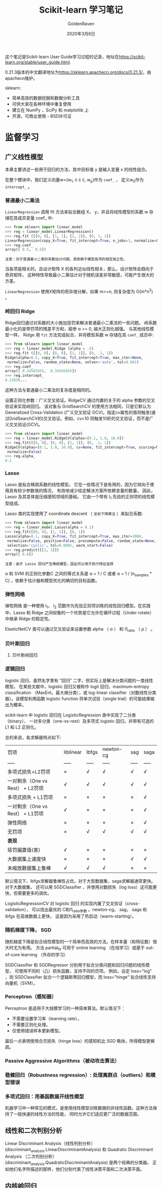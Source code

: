 #+TITLE: Scikit-learn 学习笔记
#+AUTHOR: GoldenRaven
#+DATE: 2020年3月8日

这个笔记是Scikit-learn User Guide学习过程的记录，地址在[[https://scikit-learn.org/stable/user_guide.html]].

0.21.3版本的中文翻译地址为[[https://sklearn.apachecn.org/docs/0.21.3/]]，由apachecn维护。

sklearn:
- 简单高效的数据挖掘和数据分析工具
- 可供大家在各种环境中重复使用
- 建立在 NumPy ，SciPy 和 matplotlib 上
- 开源，可商业使用 - BSD许可证

* 监督学习
** 广义线性模型
本章主要讲述一些用于回归的方法，其中目标值 y 是输入变量 x 的线性组合。

在整个模块中，我们定义向量w=(w_{1}, \cdot \cdot \cdot, w_{p})作为 ~coef_~ ，
定义w_{0}作为 ~intercept_~ 。

*** 普通最小二乘法

~LinearRegression~ 调用 fit 方法来拟合数组 X， y，并且将线性模型的系数 w
存储在其成员变量 coef_ 中:

#+BEGIN_SRC python
>>> from sklearn import linear_model
>>> reg = linear_model.LinearRegression()
>>> reg.fit ([[0, 0], [1, 1], [2, 2]], [0, 1, 2])
LinearRegression(copy_X=True, fit_intercept=True, n_jobs=1, normalize=False)
>>> reg.coef_
array([ 0.5,  0.5])
#+END_SRC

#+BEGIN_EXAMPLE
注意：对于普通最小二乘的系数估计问题，其依赖于模型各项的相互独立性。
#+END_EXAMPLE

当各项是相关的，且设计矩阵 X 的各列近似线性相关，那么，设计矩阵会趋向于奇异矩阵，
这种特性导致最小二乘估计对于随机误差非常敏感，可能产生很大的方差。

~LinearRegression~ 使用X矩阵的奇异值分解，如果 m>=n, 则复杂度为 O(m*n^{2}) 。

*** 岭回归 Ridge
Ridge回归通过对系数的大小施加惩罚来解决普通最小二乘法的一些问题。
岭系数最小化的是带罚项的残差平方和，超参 \alpha >= 0, 越大正则化越强。
与其他线性模型一样， Ridge 用 ~fit~ 方法完成拟合，并将模型系数 w 存储在其
~coef_~ 成员中:

#+BEGIN_SRC python
>>> from sklearn import linear_model
>>> reg = linear_model.Ridge (alpha = .5)
>>> reg.fit ([[0, 0], [0, 0], [1, 1]], [0, .1, 1])
Ridge(alpha=0.5, copy_X=True, fit_intercept=True, max_iter=None,
 normalize=False, random_state=None, solver='auto', tol=0.001)
>>> reg.coef_
array([ 0.34545455,  0.34545455])
>>> reg.intercept_
0.13636...
#+END_SRC

这种方法与普通最小二乘法的复杂度是相同的。

设置正则化参数：广义交叉验证。RidgeCV 通过内置的关于的 alpha 参数的交叉验证来实现岭回归。
该对象与 GridSearchCV 的使用方法相同，只是它默认为 Generalized Cross-Validation
(广义交叉验证 GCV)。指定cv属性的值将触发(通过GridSearchCV的)交叉验证。例如，cv=10
将触发10折的交叉验证，而不是广义交叉验证(GCV)。

#+BEGIN_SRC python
>>> from sklearn import linear_model
>>> reg = linear_model.RidgeCV(alphas=[0.1, 1.0, 10.0])
>>> reg.fit([[0, 0], [0, 0], [1, 1]], [0, .1, 1])
RidgeCV(alphas=[0.1, 1.0, 10.0], cv=None, fit_intercept=True, scoring=None,
 normalize=False)
>>> reg.alpha_
0.1
#+END_SRC
*** Lasso
Lasso 是拟合稀疏系数的线性模型。 它在一些情况下是有用的，因为它倾向于使用具有较少参数值的情况，
有效地减少给定解决方案所依赖变量的数量。 因此，Lasso 及其变体是压缩感知领域的基础。
它由一个带有 l_{1} 先验的正则项的线性模型组成。

Lasso 类的实现使用了 coordinate descent （ ~坐标下降算法~ ）来拟合系数:

#+BEGIN_SRC python
>>> from sklearn import linear_model
>>> reg = linear_model.Lasso(alpha = 0.1)
>>> reg.fit([[0, 0], [1, 1]], [0, 1])
Lasso(alpha=0.1, copy_X=True, fit_intercept=True, max_iter=1000,
 normalize=False, positive=False, precompute=False, random_state=None,
 selection='cyclic', tol=0.0001, warm_start=False)
>>> reg.predict([[1, 1]])
array([ 0.8])
#+END_SRC

#+BEGIN_EXAMPLE
注意：由于 Lasso 回归产生稀疏模型，因此可以用于执行特征选择
#+END_EXAMPLE

\alpha 和 SVM 的正则化参数C 之间的等式关系是 \alpha = 1 / C 或者 \alpha =
 1 / (n_samples * C) ，依赖于估计器和模型优化的确切的目标函数。

*** 弹性网络
弹性网络 是一种使用 l_{1}， l_{2} 范数作为先验正则项训练的线性回归模型。在实践中，Lasso
 和 Ridge 之间权衡的一个优势是它允许在循环过程（Under rotate）中继承 Ridge 的稳定性。

ElasticNetCV 类可以通过交叉验证来设置参数 alpha （ \alpha ） 和 l1_ratio （ \rho ） 。

*** 贝叶斯回归
**** 贝叶斯岭回归
*** 逻辑回归
logistic 回归，虽然名字里有 “回归” 二字，但实际上是解决分类问题的一类线性模型。
在某些文献中，logistic 回归又被称作 logit 回归，maximum-entropy classification
（MaxEnt，最大熵分类），或 log-linear classifier（对数线性分类器）。该模型利用函数
logistic function 将单次试验（single trial）的可能结果输出为概率。

scikit-learn 中 logistic 回归在 LogisticRegression 类中实现了二分类（binary）、
一对多分类（one-vs-rest）及多项式 logistic 回归，并带有可选的 L1 和 L2 正则化。

总的来说，各求解器特点如下:


| 罚项                             | liblinear   | lbfgs   | newton-cg   | sag   | saga   |
| -----                            | -----       | -----   | -----       | ----- | -----  |
| 多项式损失+L2罚项                | ×          | √      | √          | √    | √     |
| 一对剩余（One vs Rest） + L2罚项 | √          | √      | √          | √    | √     |
| 多项式损失 + L1罚项              | ×          | ×      | ×          | ×    | √     |
| 一对剩余（One vs Rest） + L1罚项 | √          | ×      | ×          | ×    | √     |
| 弹性网络                         | ×          | ×      | ×          | ×    | √     |
| 无罚项                           | ×          | √      | √          | √    | √     |
| **表现**                         |             |         |             |       |        |
| 惩罚偏置值(差)                   | √          | ×      | ×          | ×    | ×     |
| 大数据集上速度快                 | ×          | ×      | ×          | √    | √     |
| 未缩放数据集上鲁棒               | √          | √      | √          | ×    | ×     |

默认情况下，lbfgs求解器鲁棒性占优。对于大型数据集，saga求解器通常更快。对于大数据集，
还可以用 SGDClassifier ，并使用对数损失（log loss）这可能更快，但需要更多的调优。

LogisticRegressionCV 对 logistic 回归 的实现内置了交叉验证（cross-validation），
可以找出最优的 C和l1_ratio参数 。newton-cg， sag， saga 和 lbfgs 在高维数据上更快，
这是因为采用了热启动（warm-starting）。

*** 随机梯度下降， SGD
随机梯度下降是拟合线性模型的一个简单而高效的方法。在样本量（和特征数）很大时尤为有用。
方法 partial_fit 可用于 online learning （在线学习）或基于 out-of-core
learning （外存的学习）

SGDClassifier 和 SGDRegressor 分别用于拟合分类问题和回归问题的线性模型，
可使用不同的（凸）损失函数，支持不同的罚项。 例如，设定 loss="log" ，则 SGDClassifier
拟合一个逻辑斯蒂回归模型，而 loss="hinge" 拟合线性支持向量机（SVM）。
*** Perceptron（感知器）
Perceptron 是适用于大规模学习的一种简单算法。默认情况下：

- 不需要设置学习率（learning rate）。
- 不需要正则化处理。
- 仅使用错误样本更新模型。
最后一点表明使用合页损失（hinge loss）的感知机比 SGD 略快，所得模型更稀疏。
*** Passive Aggressive Algorithms（被动攻击算法）
*** 稳健回归（Robustness regression）: 处理离群点（outliers）和模型错误
*** 多项式回归：用基函数展开线性模型
机器学习中一种常见的模式，是使用线性模型训练数据的非线性函数。这种方法保持了一般快速的线性方法的性能，
同时允许它们适应更广泛的数据范围。
** 线性和二次判别分析
Linear Discriminant Analysis（线性判别分析）(discriminant_analysis.LinearDiscriminantAnalysis)
 和 Quadratic Discriminant Analysis （二次判别分析）(discriminant_analysis.QuadraticDiscriminantAnalysis)
 是两个经典的分类器。 正如他们名字所描述的那样，他们分别代表了线性决策平面和二次决策平面。
** 内核岭回归
** 支持向量机
支持向量机 (SVMs) 可用于以下监督学习算法: 分类, 回归 和 异常检测。

支持向量机的优势在于:
- 在高维空间中非常高效.
- 即使在数据维度比样本数量大的情况下仍然有效.
- 在决策函数（称为支持向量）中使用训练集的子集,因此它也是高效利用内存的.
- 通用性: 不同的核函数与特定的决策函数一一对应.常见的 kernel 已经提供,
  也可以指定定制的内核.

支持向量机的缺点包括:
- 如果特征数量比样本数量大得多,在选择核函数时要避免过拟合,而且正则化项是非常重要的.
- 支持向量机不直接提供概率估计,这些都是使用昂贵的五次交叉验算计算的.
*** 分类
SVC, NuSVC 和 LinearSVC 能在数据集中实现多元分类。SVC 和 NuSVC 为多元分类实现了
“one-against-one”的方法(Knerr et al., 1990)。LinearSVC实现“one-vs-the-rest”
多类别策略。
*** 回归
支持向量回归有三种不同的实现形式: SVR, NuSVR 和 LinearSVR。
*** 密度估计, 异常（novelty）检测
** 随机梯度下降
随机梯度下降(SGD)是一种简单但又非常高效的方法，主要用于凸损失函数下线性分类器的判别式学习，
例如(线性) 支持向量机 和 Logistic 回归 。

Stochastic Gradient Descent （随机梯度下降法）的优势:
- 高效。
- 易于实现 (有大量优化代码的机会)。

Stochastic Gradient Descent （随机梯度下降法）的劣势:
- SGD 需要一些超参数，例如 regularization （正则化）参数和 number of
   iterations （迭代次数）。
- SGD 对 feature scaling （特征缩放）敏感。
*** 分类
SGDClassifier支持分类问题不同的损失函数和正则化方法。具体的loss function（损失函数）
可以通过 loss 参数来设置。SGDClassifier 支持以下的 loss functions（损失函数）：
- loss="hinge": (soft-margin) linear Support Vector Machine （（软-间隔）线性支持向量机），
- loss="modified_huber": smoothed hinge loss （平滑的 hinge 损失），
- loss="log": logistic regression （logistic 回归），
- and all regression losses below（以及所有的回归损失）。

具体的惩罚方法可以通过 penalty 参数来设定。 SGD 支持以下 penalties（惩罚）:
- penalty="l2": L2 norm penalty on coef_.
- penalty="l1": L1 norm penalty on coef_.
- penalty="elasticnet": Convex combination of L2 and L1（L2 型和 L1
  型的凸组合）: (1 - l1_ratio) * L2 + l1_ratio * L1

SGDClassifier通过利用“one versus all”（OVA）方法来组合多个二分类器，从而实现多分类。
*** 回归
SGDRegressor类实现了一个简单的随机梯度下降学习例程，它支持用不同的损失函数和惩罚来拟合线性回归模型。
SGDRegressor 非常适用于有大量训练样本（>10,000)的回归问题，对于其他问题，我们推荐使用
Ridge ，Lasso ，或 ElasticNet 。
*** 实用小贴士
- 随机梯度下降法对 feature scaling （特征缩放）很敏感，因此强烈建议您缩放您的数据
- 最好使用 GridSearchCV 找到一个合理的 regularization term （正则化项） \alpha ，
  它的范围通常在 10.0**-np.arange(1,7)
- 经验表明，SGD 在处理约 10^6 训练样本后基本收敛。因此，对于迭代次数第一个合理的猜想是
  n_iter = np.ceil(10**6 / n)，其中 n 是训练集的大小。
- 我们发现，当特征很多或 eta0 很大时， ASGD（平均随机梯度下降） 效果更好。
*** 数学描述
为了做预测， 我们只需要看 f(x) 的符号。找到模型参数的一般选择是通过最小化由以下式子给出的正则化训练误差。
[[file:images/580270908cf4e5ba3907b7267fcfbb44.jpg]]

其中 L 衡量模型(mis)拟合程度的损失函数，R 是惩罚模型复杂度的正则化项（也叫作惩罚）; \alpha > 0
是一个超参数。

L 的不同选择产生不同的分类器，例如：
- Hinge: (软-间隔) 支持向量机。
- Log: Logistic 回归。
- Least-Squares: 岭回归。
- Epsilon-Insensitive: (软-间隔) 支持向量回归

比较流行的正则化项 R 包括：
- L2 norm: R(w) := \frac{1}{2} \sum_{i=1}^{n} w_i^2,
- L1 norm: R(w) := \sum_{i=1}^{n} |w_i|, 这导致了稀疏解。
- Elastic Net: R(w) := \frac{\rho}{2} \sum_{i=1}^{n} w_{i}^{2} + (1-\rho) \sum_{i=1}^{n} |w_i|,
  l_{2}和l_{1}的凸组合, 其中 \rho由1 - l1_ratio给出.
** 最近邻
** 决策树
*** 分类
DecisionTreeClassifier既能用于二分类也能用于多分类。

#+BEGIN_SRC python
>>> from sklearn import tree
>>> clf = tree.DecisionTreeClassifier() # 调用决策树
>>> clf = clf.fit(X, Y) # 训练树
>>> clf.predict([[2., 2.]]) # 预测类别
>>> clf.predict_proba([[2., 2.]]) # 预测概率
#+END_SRC
经过训练，我们可以使用 export_graphviz 导出器以 Graphviz 格式导出决策树。
*** 回归
决策树通过使用 DecisionTreeRegressor 类也可以用来解决回归问题。如在分类设置中，
拟合方法将数组X和数组y作为参数，只有在这种情况下，y数组预期才是浮点值:

#+BEGIN_SRC python
>>> from sklearn import tree
>>> X = [[0, 0], [2, 2]]
>>> y = [0.5, 2.5]
>>> clf = tree.DecisionTreeRegressor()
>>> clf = clf.fit(X, y)
>>> clf.predict([[1, 1]])
array([ 0.5])
#+END_SRC
*** 多输出
*** 实际使用技巧
- 对于拥有大量特征的数据决策树会出现过拟合的现象。获得一个合适的样本比例和特征数量十分重要，因为在高维空间中只有少量的样本的树是十分容易过拟合的。
- 考虑事先进行降维( PCA , ICA ，使您的树更好地找到具有分辨性的特征。
- 通过 export 功能可以可视化您的决策树。使用 max_depth=3 作为初始树深度，让决策树知道如何适应您的数据，然后再增加树的深度。
- 请记住，填充树的样本数量会增加树的每个附加级别。使用 max_depth 来控制输的大小防止过拟合。
- 通过使用 min_samples_split 和 min_samples_leaf 来控制叶节点上的样本数量。当这个值很小时意味着生成的决策树将会过拟合，然而当这个值很大时将会不利于决策树的对样本的学习。所以尝试 min_samples_leaf=5 作为初始值。如果样本的变化量很大，可以使用浮点数作为这两个参数中的百分比。两者之间的主要区别在于 min_samples_leaf 保证叶结点中最少的采样数，而 min_samples_split 可以创建任意小的叶子，尽管在文献中 min_samples_split 更常见。
- 在训练之前平衡您的数据集，以防止决策树偏向于主导类.可以通过从每个类中抽取相等数量的样本来进行类平衡，或者优选地通过将每个类的样本权重 (sample_weight) 的和归一化为相同的值。还要注意的是，基于权重的预修剪标准 (min_weight_fraction_leaf) 对于显性类别的偏倚偏小，而不是不了解样本权重的标准，如 min_samples_leaf 。
- 如果样本被加权，则使用基于权重的预修剪标准 min_weight_fraction_leaf 来优化树结构将更容易，这确保叶节点包含样本权重的总和的至少一部分。
- 所有的决策树内部使用 np.float32 数组 ，如果训练数据不是这种格式，将会复制数据集。
- 如果输入的矩阵X为稀疏矩阵，建议您在调用fit之前将矩阵X转换为稀疏的csc_matrix ,在调用predict之前将 csr_matrix 稀疏。当特征在大多数样本中具有零值时，与密集矩阵相比，稀疏矩阵输入的训练时间可以快几个数量级。
* 无监督学习
* 模型选择和求解
** 有用的函数
#+BEGIN_SRC python :results output
from sklearn.tree import DecisionTreeClassifier
dt = DecisionTreeClassifier()
print(dt.get_params)
#+END_SRC

#+RESULTS:
: <bound method BaseEstimator.get_params of DecisionTreeClassifier(ccp_alpha=0.0, class_weight=None, criterion='gini',
:                        max_depth=None, max_features=None, max_leaf_nodes=None,
:                        min_impurity_decrease=0.0, min_impurity_split=None,
:                        min_samples_leaf=1, min_samples_split=2,
:                        min_weight_fraction_leaf=0.0, presort='deprecated',
:                        random_state=None, splitter='best')>

* 检查
* 可视化
* 数据集转换
* 数据集加载工具
* 用Scikit-learn计算

